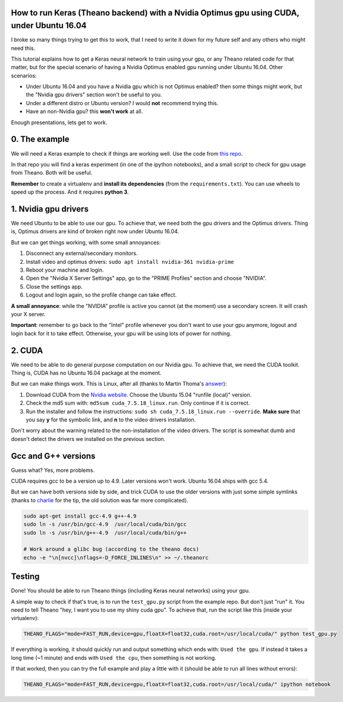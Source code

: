 How to run Keras (Theano backend) with a Nvidia Optimus gpu using CUDA, under Ubuntu 16.04 
==========================================================================================

I broke so many things trying to get this to work, that I need to write it down for my future self and any others who might need this.

This tutorial explains how to get a Keras neural network to train using your gpu, or any Theano related code for that matter, but for the special scenario of having a Nvidia Optimus enabled gpu running under Ubuntu 16.04. 
Other scenarios:

* Under Ubuntu 16.04 and you have a Nvidia gpu which is not Optimus enabled? then some things might work, but the "Nvidia gpu drivers" section won't be useful to you.
* Under a different distro or Ubuntu version? I would **not** recommend trying this. 
* Have an non-Nvidia gpu? this **won't work** at all.

Enough presentations, lets get to work.

0. The example
==============

We will need a Keras example to check if things are working well. 
Use the code from `this repo <https://github.com/fisadev/keras_experiments>`_. 

In that repo you will find a keras experiment (in one of the ipython notebooks), and a small script to check for gpu usage from Theano. 
Both will be useful.

**Remember** to create a virtualenv and **install its dependencies** (from the ``requirements.txt``).
You can use wheels to speed up the process. And it requires **python 3**.

1. Nvidia gpu drivers
=====================

We need Ubuntu to be able to use our gpu. 
To achieve that, we need both the gpu drivers and the Optimus drivers.
Thing is, Optimus drivers are kind of broken right now under Ubuntu 16.04.

But we can get things working, with some small annoyances:

1. Disconnect any external/secondary monitors.
2. Install video and optimus drivers: ``sudo apt install nvidia-361 nvidia-prime``
3. Reboot your machine and login.
4. Open the "Nvidia X Server Settings" app, go to the "PRIME Profiles" section and choose "NVIDIA".
5. Close the settings app.
6. Logout and login again, so the profile change can take effect.

**A small annoyance**: while the "NVIDIA" profile is active you cannot (at the moment) use a secondary screen. 
It will crash your X server.

**Important**: remember to go back to the "Intel" profile whenever you don't want to use your gpu anymore, logout and login back for it to take effect.
Otherwise, your gpu will be using lots of power for nothing.

2. CUDA
=======

We need to be able to do general purpose computation on our Nvidia gpu.
To achieve that, we need the CUDA toolkit.
Thing is, CUDA has no Ubuntu 16.04 package at the moment. 

But we can make things work. This is Linux, after all (thanks to Martin Thoma's `answer <http://askubuntu.com/questions/799184/how-can-i-install-cuda-on-ubuntu-16-04>`_):

1. Download CUDA from the `Nvidia website <https://developer.nvidia.com/cuda-downloads>`_. Choose the Ubuntu 15.04 "runfile (local)" version.
2. Check the md5 sum with: ``md5sum cuda_7.5.18_linux.run``. Only continue if it is correct.
3. Run the installer and follow the instructions: ``sudo sh cuda_7.5.18_linux.run --override``. **Make sure** that you say **y** for the symbolic link, and **n** to the video drivers installation.

Don't worry about the warning related to the non-installation of the video drivers. 
The script is somewhat dumb and doesn't detect the drivers we installed on the previous section.

Gcc and G++ versions
====================

Guess what? Yes, more problems.

CUDA requires gcc to be a version up to 4.9. 
Later versions won't work.
Ubuntu 16.04 ships with gcc 5.4.

But we can have both versions side by side, and trick CUDA to use the older versions with just some simple symlinks (thanks to `charlie <https://twitter.com/_zzzoom_/status/765720104868904964>`_ for the tip, the old solution was far more complicated).

.. code:: bash

    sudo apt-get install gcc-4.9 g++-4.9
    sudo ln -s /usr/bin/gcc-4.9  /usr/local/cuda/bin/gcc
    sudo ln -s /usr/bin/g++-4.9  /usr/local/cuda/bin/g++

    # Work around a glibc bug (according to the theano docs)
    echo -e "\n[nvcc]\nflags=-D_FORCE_INLINES\n" >> ~/.theanorc


Testing
=======

Done! You should be able to run Theano things (including Keras neural networks) using your gpu.

A simple way to check if that's true, is to run the ``test_gpu.py`` script from the example repo.
But don't just "run" it.
You need to tell Theano "hey, I want you to use my shiny cuda gpu". 
To achieve that, run the script like this (inside your virtualenv):

.. code:: bash

    THEANO_FLAGS="mode=FAST_RUN,device=gpu,floatX=float32,cuda.root=/usr/local/cuda/" python test_gpu.py


If everything is working, it should quickly run and output something which ends with: ``Used the gpu``.
If instead it takes a long time (~1 minute) and ends with ``Used the cpu``, then something is not working.

If that worked, then you can try the full example and play a little with it (should be able to run all lines without errors):

.. code:: bash

    THEANO_FLAGS="mode=FAST_RUN,device=gpu,floatX=float32,cuda.root=/usr/local/cuda/" ipython notebook
